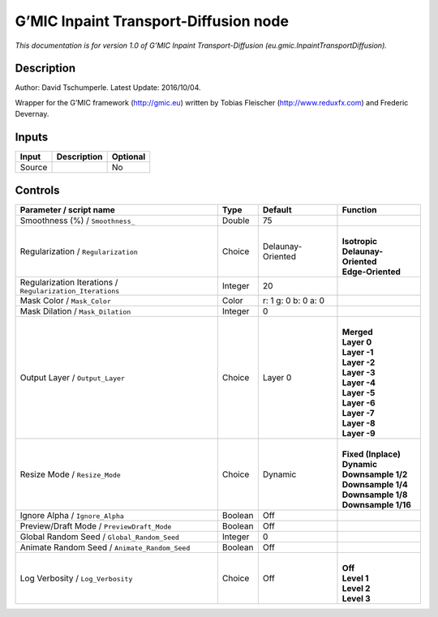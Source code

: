 .. _eu.gmic.InpaintTransportDiffusion:

.. raw:: html

   <!-- Do not edit this file! It is generated automatically by Natron itself. -->

G’MIC Inpaint Transport-Diffusion node
======================================

*This documentation is for version 1.0 of G’MIC Inpaint Transport-Diffusion (eu.gmic.InpaintTransportDiffusion).*

Description
-----------

Author: David Tschumperle. Latest Update: 2016/10/04.

Wrapper for the G’MIC framework (http://gmic.eu) written by Tobias Fleischer (http://www.reduxfx.com) and Frederic Devernay.

Inputs
------

+--------+-------------+----------+
| Input  | Description | Optional |
+========+=============+==========+
| Source |             | No       |
+--------+-------------+----------+

Controls
--------

.. tabularcolumns:: |>{\raggedright}p{0.2\columnwidth}|>{\raggedright}p{0.06\columnwidth}|>{\raggedright}p{0.07\columnwidth}|p{0.63\columnwidth}|

.. cssclass:: longtable

+-----------------------------------------------------------+---------+---------------------+-------------------------+
| Parameter / script name                                   | Type    | Default             | Function                |
+===========================================================+=========+=====================+=========================+
| Smoothness (%) / ``Smoothness_``                          | Double  | 75                  |                         |
+-----------------------------------------------------------+---------+---------------------+-------------------------+
| Regularization / ``Regularization``                       | Choice  | Delaunay-Oriented   | |                       |
|                                                           |         |                     | | **Isotropic**         |
|                                                           |         |                     | | **Delaunay-Oriented** |
|                                                           |         |                     | | **Edge-Oriented**     |
+-----------------------------------------------------------+---------+---------------------+-------------------------+
| Regularization Iterations / ``Regularization_Iterations`` | Integer | 20                  |                         |
+-----------------------------------------------------------+---------+---------------------+-------------------------+
| Mask Color / ``Mask_Color``                               | Color   | r: 1 g: 0 b: 0 a: 0 |                         |
+-----------------------------------------------------------+---------+---------------------+-------------------------+
| Mask Dilation / ``Mask_Dilation``                         | Integer | 0                   |                         |
+-----------------------------------------------------------+---------+---------------------+-------------------------+
| Output Layer / ``Output_Layer``                           | Choice  | Layer 0             | |                       |
|                                                           |         |                     | | **Merged**            |
|                                                           |         |                     | | **Layer 0**           |
|                                                           |         |                     | | **Layer -1**          |
|                                                           |         |                     | | **Layer -2**          |
|                                                           |         |                     | | **Layer -3**          |
|                                                           |         |                     | | **Layer -4**          |
|                                                           |         |                     | | **Layer -5**          |
|                                                           |         |                     | | **Layer -6**          |
|                                                           |         |                     | | **Layer -7**          |
|                                                           |         |                     | | **Layer -8**          |
|                                                           |         |                     | | **Layer -9**          |
+-----------------------------------------------------------+---------+---------------------+-------------------------+
| Resize Mode / ``Resize_Mode``                             | Choice  | Dynamic             | |                       |
|                                                           |         |                     | | **Fixed (Inplace)**   |
|                                                           |         |                     | | **Dynamic**           |
|                                                           |         |                     | | **Downsample 1/2**    |
|                                                           |         |                     | | **Downsample 1/4**    |
|                                                           |         |                     | | **Downsample 1/8**    |
|                                                           |         |                     | | **Downsample 1/16**   |
+-----------------------------------------------------------+---------+---------------------+-------------------------+
| Ignore Alpha / ``Ignore_Alpha``                           | Boolean | Off                 |                         |
+-----------------------------------------------------------+---------+---------------------+-------------------------+
| Preview/Draft Mode / ``PreviewDraft_Mode``                | Boolean | Off                 |                         |
+-----------------------------------------------------------+---------+---------------------+-------------------------+
| Global Random Seed / ``Global_Random_Seed``               | Integer | 0                   |                         |
+-----------------------------------------------------------+---------+---------------------+-------------------------+
| Animate Random Seed / ``Animate_Random_Seed``             | Boolean | Off                 |                         |
+-----------------------------------------------------------+---------+---------------------+-------------------------+
| Log Verbosity / ``Log_Verbosity``                         | Choice  | Off                 | |                       |
|                                                           |         |                     | | **Off**               |
|                                                           |         |                     | | **Level 1**           |
|                                                           |         |                     | | **Level 2**           |
|                                                           |         |                     | | **Level 3**           |
+-----------------------------------------------------------+---------+---------------------+-------------------------+
